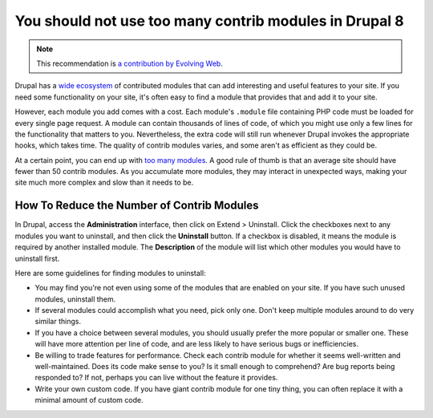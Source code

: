 You should not use too many contrib modules in Drupal 8
=======================================================

.. note::
    :class: recommendation-author-note

    This recommendation is `a contribution by Evolving Web`_.

Drupal has a `wide ecosystem`_ of contributed modules that can add interesting
and useful features to your site. If you need some functionality on your site,
it's often easy to find a module that provides that and add it to your site.

However, each module you add comes with a cost. Each module's ``.module`` file
containing PHP code must be loaded for every single page request. A module can
contain thousands of lines of code, of which you might use only a few lines
for the functionality that matters to you. Nevertheless, the extra code will
still run whenever Drupal invokes the appropriate hooks, which takes time. The
quality of contrib modules varies, and some aren't as efficient as they could
be.

At a certain point, you can end up with `too many modules`_. A good rule of
thumb is that an average site should have fewer than 50 contrib modules. As
you accumulate more modules, they may interact in unexpected ways, making your
site much more complex and slow than it needs to be.


How To Reduce the Number of Contrib Modules
-------------------------------------------

In Drupal, access the **Administration** interface,
then click on Extend > Uninstall. Click the checkboxes next to any modules you
want to uninstall, and then click the **Uninstall** button. If a checkbox is
disabled, it means the module is required by another installed module. The
**Description** of the module will list which other modules you would have to
uninstall first.

Here are some guidelines for finding modules to uninstall:

* You may find you're not even using some of the modules that are enabled on
  your site. If you have such unused modules, uninstall them.
* If several modules could accomplish what you need, pick only one. Don't
  keep multiple modules around to do very similar things.
* If you have a choice between several modules, you should usually prefer the
  more popular or smaller one. These will have more attention per line of code,
  and are less likely to have serious bugs or inefficiencies.
* Be willing to trade features for performance. Check each contrib module for
  whether it seems well-written and well-maintained. Does its code
  make sense to you? Is it small enough to comprehend? Are bug reports being
  responded to? If not, perhaps you can live without the feature it
  provides.
* Write your own custom code. If you have giant contrib module for
  one tiny thing, you can often replace it with a minimal amount of custom
  code.


.. _`wide ecosystem`: https://www.drupal.org/project/project_module
.. _`too many modules`: https://www.drupal.org/docs/7/site-building-best-practices/avoiding-too-many-modules
.. _`a contribution by Evolving Web`: https://blog.blackfire.io/drupal8-recommendations.html
